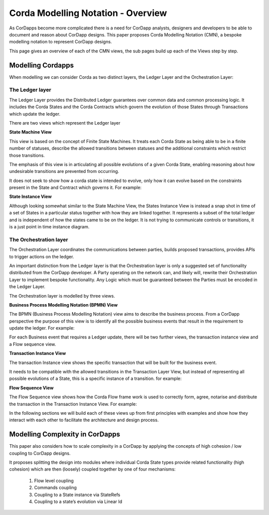 ===================================
Corda Modelling Notation - Overview
===================================

As CorDapps become more complicated there is a need for CorDapp analysts, designers and developers to be able to document and reason about CorDapp designs. This paper proposes Corda Modelling Notation (CMN), a bespoke modelling notation to represent CorDapp designs.

This page gives an overview of each of the CMN views, the sub pages build up each of the Views step by step.

Modelling Cordapps
------------------


When modelling we can consider Corda as two distinct layers, the Ledger Layer and the Orchestration Layer:

.. image:: resources/CMN_Cordapp_split.png
  :width: 60%
  :align: center


The Ledger layer
~~~~~~~~~~~~~~~~

The Ledger Layer provides the Distributed Ledger guarantees over common data and common processing logic. It includes the Corda States and the Corda Contracts which govern the evolution of those States through Transactions which update the ledger.

There are two views which represent the Ledger layer

**State Machine View**


This view is based on the concept of Finite State Machines. It treats each Corda State as being able to be in a finite number of statuses, describe the allowed transitions between statuses and the additional constraints which restrict those transitions.

The emphasis of this view is in articulating all possible evolutions of a given Corda State, enabling reasoning about how undesirable transitions are prevented from occurring.

It does not seek to show how a corda state is intended to evolve, only how it can evolve based on the constraints present in the State and Contract which governs it. For example:

.. image:: resources/CMN_example.png
  :width: 80%
  :align: center


**State Instance View**

Although looking somewhat similar to the State Machine View, the States Instance View is instead a snap shot in time of a set of States in a particular status together with how they are linked together. It represents a subset of the total ledger and is independent of how the states came to be on the ledger. It is not trying to communicate controls or transitions, it is a just point in time instance diagram.

.. image:: resources/CMN_Instance_view.png
  :width: 60%
  :align: center


The Orchestration layer
~~~~~~~~~~~~~~~~~~~~~~~

The Orchestration Layer coordinates the communications between parties, builds proposed transactions, provides APIs to trigger actions on the ledger.

An important distinction from the Ledger layer is that the Orchestration layer is only a suggested set of functionality distributed from the CorDapp developer. A Party operating on the network can, and likely will, rewrite their Orchestration Layer to implement bespoke functionality. Any Logic which must be guaranteed between the Parties must be encoded in the Ledger Layer.

The Orchestration layer is modelled by three views.

**Business Process Modelling Notation (BPMN) View**

The BPMN (Business Process Modelling Notation) view aims to describe the business process. From a CorDapp perspective the purpose of this view is to identify all the possible business events that result in the requirement to update the ledger. For example:

.. image:: resources/CMN_BPMN.png
  :width: 60%
  :align: center

For each Business event that requires a Ledger update, there will be two further views, the transaction instance view and a Flow sequence view.



**Transaction Instance View**

The transaction Instance view shows the specific transaction that will be built for the business event.

It needs to be compatible with the allowed transitions in the Transaction Layer View, but instead of representing all possible evolutions of a State, this is a specific instance of a transition. for example:


.. image:: resources/CMN_Transaction_instance.png
  :width: 80%
  :align: center



**Flow Sequence View**

The Flow Sequence view shows how the Corda Flow frame work is used to correctly form, agree, notarise and distribute the transaction in the Transaction Instance View. For example:

.. image:: resources/CMN_Reduced_sequence.png
  :width: 80%
  :align: center


In the following sections we will build each of these views up from first principles with examples and show how they interact with each other to facilitate the architecture and design process.



Modelling Complexity in CorDapps
--------------------------------

This paper also considers how to scale complexity in a CorDapp by applying the concepts of high cohesion / low coupling to CorDapp designs.

It proposes splitting the design into modules where individual Corda State types provide related functionality (high cohesion) which are then (loosely) coupled together by one of four mechanisms:

  1)	Flow level coupling
  2)	Commands coupling
  3)	Coupling to a State instance via StateRefs
  4)	Coupling to a state’s evolution via Linear Id
